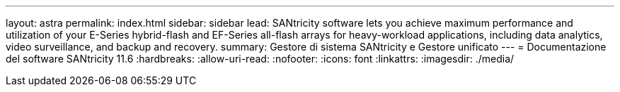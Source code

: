 ---
layout: astra 
permalink: index.html 
sidebar: sidebar 
lead: SANtricity software lets you achieve maximum performance and utilization of your E-Series hybrid-flash and EF-Series all-flash arrays for heavy-workload applications, including data analytics, video surveillance, and backup and recovery. 
summary: Gestore di sistema SANtricity e Gestore unificato 
---
= Documentazione del software SANtricity 11.6
:hardbreaks:
:allow-uri-read: 
:nofooter: 
:icons: font
:linkattrs: 
:imagesdir: ./media/


